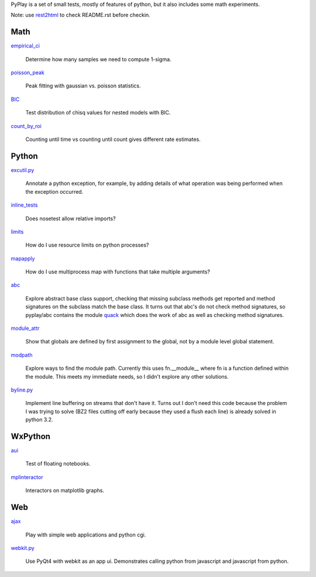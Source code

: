 PyPlay is a set of small tests, mostly of features of python, but it also includes
some math experiments.

Note: use `rest2html <https://raw.github.com/github/markup/master/lib/github/commands/rest2html>`_ to check README.rst before checkin.

Math
====

`<empirical_ci>`_

    Determine how many samples we need to compute 1-sigma.

`<poisson_peak>`_

    Peak fitting with gaussian vs. poisson statistics.

`<BIC>`_

    Test distribution of chisq values for nested models with BIC.

`<count_by_roi>`_

    Counting until time vs counting until count gives different rate estimates.

Python
======

`<excutil.py>`_

    Annotate a python exception, for example, by adding details of
    what operation was being performed when the exception occurred.

`<inline_tests>`_

    Does nosetest allow relative imports?

`<limits>`_

    How do I use resource limits on python processes?

`<mapapply>`_

    How do I use multiprocess map with functions that take multiple arguments?

`<abc>`_

    Explore abstract base class support, checking that missing subclass methods
    get reported and method signatures on the subclass match the base class.  It
    turns out that abc's do not check method signatures, so pyplay/abc contains
    the module `quack <abc/quack.py>`_ which does the work of
    abc as well as checking method signatures.

`<module_attr>`_

    Show that globals are defined by first assignment to the global, not by a
    module level global statement.

`<modpath>`_

    Explore ways to find the module path.  Currently this uses fn.__module__ where
    fn is a function defined within the module.  This meets my immediate needs,
    so I didn't explore any other solutions.

`<byline.py>`_

    Implement line buffering on streams that don't have it.  Turns out I don't
    need this code because the problem I was trying to solve (BZ2 files cutting
    off early because they used a flush each line) is already solved in python
    3.2.

WxPython
========

`<aui>`_

    Test of floating notebooks.

`<mplinteractor>`_

    Interactors on matplotlib graphs.

Web
===

`<ajax>`_

    Play with simple web applications and python cgi.

`<webkit.py>`_

    Use PyQt4 with webkit as an app ui.  Demonstrates calling python from
    javascript and javascript from python.
